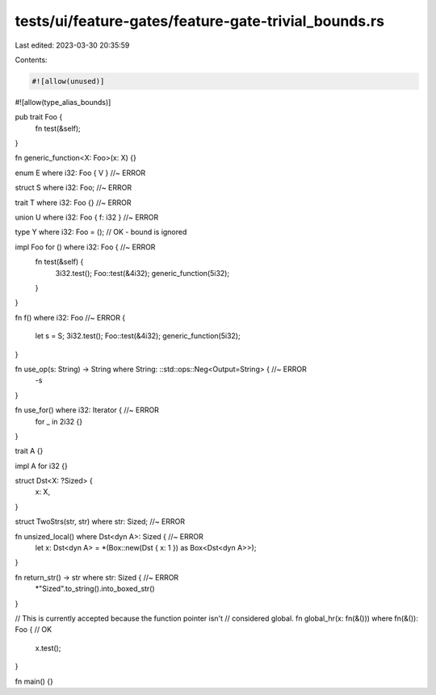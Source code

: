 tests/ui/feature-gates/feature-gate-trivial_bounds.rs
=====================================================

Last edited: 2023-03-30 20:35:59

Contents:

.. code-block:: rs

    #![allow(unused)]
#![allow(type_alias_bounds)]

pub trait Foo {
    fn test(&self);
}

fn generic_function<X: Foo>(x: X) {}

enum E where i32: Foo { V } //~ ERROR

struct S where i32: Foo; //~ ERROR

trait T where i32: Foo {} //~ ERROR

union U where i32: Foo { f: i32 } //~ ERROR

type Y where i32: Foo = (); // OK - bound is ignored

impl Foo for () where i32: Foo { //~ ERROR
    fn test(&self) {
        3i32.test();
        Foo::test(&4i32);
        generic_function(5i32);
    }
}

fn f() where i32: Foo //~ ERROR
{
    let s = S;
    3i32.test();
    Foo::test(&4i32);
    generic_function(5i32);
}

fn use_op(s: String) -> String where String: ::std::ops::Neg<Output=String> { //~ ERROR
    -s
}

fn use_for() where i32: Iterator { //~ ERROR
    for _ in 2i32 {}
}

trait A {}

impl A for i32 {}

struct Dst<X: ?Sized> {
    x: X,
}

struct TwoStrs(str, str) where str: Sized; //~ ERROR


fn unsized_local() where Dst<dyn A>: Sized { //~ ERROR
    let x: Dst<dyn A> = *(Box::new(Dst { x: 1 }) as Box<Dst<dyn A>>);
}

fn return_str() -> str where str: Sized { //~ ERROR
    *"Sized".to_string().into_boxed_str()
}

// This is currently accepted because the function pointer isn't
// considered global.
fn global_hr(x: fn(&())) where fn(&()): Foo { // OK
    x.test();
}

fn main() {}


